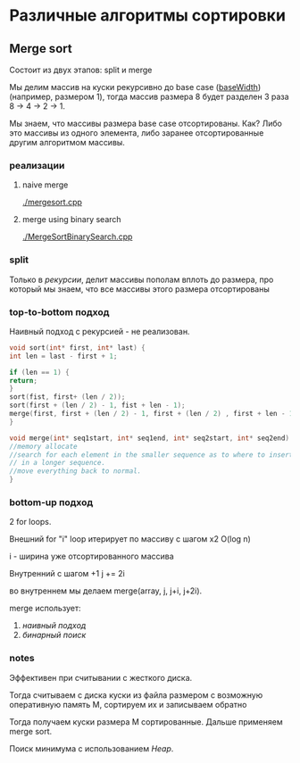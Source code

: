 * Различные алгоритмы сортировки

** Merge sort
Состоит из двух этапов: split и merge

Мы делим массив на куски рекурсивно до base case (__baseWidth__) (например, размером 1),
тогда массив размера 8 будет разделен 3 раза 8 -> 4 -> 2 -> 1.

Мы знаем, что массивы размера base case отсортированы. Как?
Либо это массивы из одного элемента, либо заранее отсортированные другим алгоритмом
массивы.

*** реализации

#+NAME: naivemerge
**** naive merge

[[./mergesort.cpp]]

#+NAME: binsearchmerge
****  merge using binary search

[[./MergeSortBinarySearch.cpp]]


*** split

Только в [[top-to-bottom подход][рекурсии]], делит массивы пополам вплоть до размера, про который мы знаем, что
все массивы этого размера отсортированы



*** top-to-bottom подход
Наивный подход с рекурсией - не реализован.

#+BEGIN_SRC c
void sort(int* first, int* last) {
int len = last - first + 1;

if (len == 1) {
return;
}
sort(fist, first+ (len / 2));
sort(first + (len / 2) - 1, fist + len - 1);
merge(first, first + (len / 2) - 1, first + (len / 2) , first + len - 1);
}

void merge(int* seq1start, int* seq1end, int* seq2start, int* seq2end) {
//memory allocate
//search for each element in the smaller sequence as to where to insert
// in a longer sequence.
//move everything back to normal.
}

#+END_SRC


*** bottom-up подход
2 for loops.

Внешний for "i" loop итерирует по массиву c шагом x2  O(log n)

i - ширина уже отсортированного массива

Внутренний с шагом +1 j += 2i

во внутреннем мы делаем merge(array, j, j+i, j+2i).

merge использует:

1) [[naivemerge][наивный подход]]
2) [[binsearchmerge][бинарный поиск]]

*** notes
Эффективен при считывании с жесткого диска.

Тогда считываем с диска куски из файла размером с возможную
оперативную память M, сортируем их и записываем обратно

Тогда получаем куски размера М сортированные. Дальше применяем merge
sort.

Поиск минимума с использованием [[Heap]].
